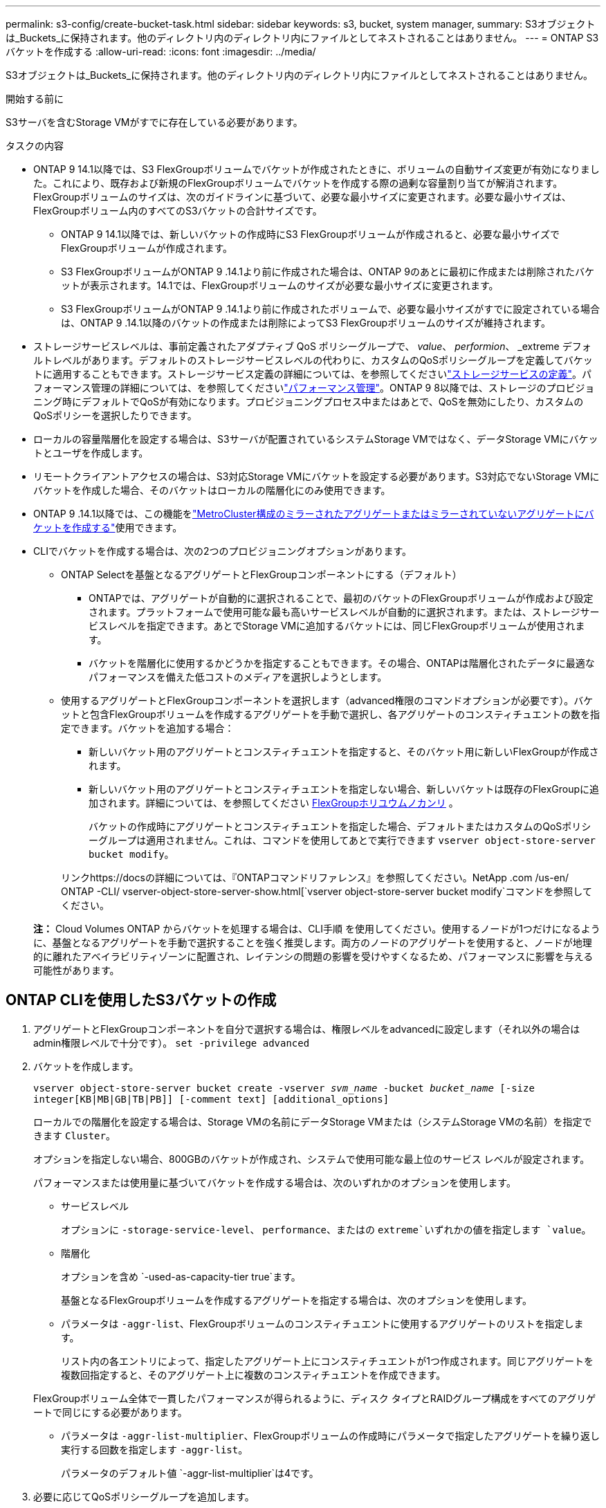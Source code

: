---
permalink: s3-config/create-bucket-task.html 
sidebar: sidebar 
keywords: s3, bucket, system manager, 
summary: S3オブジェクトは_Buckets_に保持されます。他のディレクトリ内のディレクトリ内にファイルとしてネストされることはありません。 
---
= ONTAP S3バケットを作成する
:allow-uri-read: 
:icons: font
:imagesdir: ../media/


[role="lead"]
S3オブジェクトは_Buckets_に保持されます。他のディレクトリ内のディレクトリ内にファイルとしてネストされることはありません。

.開始する前に
S3サーバを含むStorage VMがすでに存在している必要があります。

.タスクの内容
* ONTAP 9 14.1以降では、S3 FlexGroupボリュームでバケットが作成されたときに、ボリュームの自動サイズ変更が有効になりました。これにより、既存および新規のFlexGroupボリュームでバケットを作成する際の過剰な容量割り当てが解消されます。FlexGroupボリュームのサイズは、次のガイドラインに基づいて、必要な最小サイズに変更されます。必要な最小サイズは、FlexGroupボリューム内のすべてのS3バケットの合計サイズです。
+
** ONTAP 9 14.1以降では、新しいバケットの作成時にS3 FlexGroupボリュームが作成されると、必要な最小サイズでFlexGroupボリュームが作成されます。
** S3 FlexGroupボリュームがONTAP 9 .14.1より前に作成された場合は、ONTAP 9のあとに最初に作成または削除されたバケットが表示されます。14.1では、FlexGroupボリュームのサイズが必要な最小サイズに変更されます。
** S3 FlexGroupボリュームがONTAP 9 .14.1より前に作成されたボリュームで、必要な最小サイズがすでに設定されている場合は、ONTAP 9 .14.1以降のバケットの作成または削除によってS3 FlexGroupボリュームのサイズが維持されます。


* ストレージサービスレベルは、事前定義されたアダプティブ QoS ポリシーグループで、 _value_、 _performion_、 _extreme デフォルトレベルがあります。デフォルトのストレージサービスレベルの代わりに、カスタムのQoSポリシーグループを定義してバケットに適用することもできます。ストレージサービス定義の詳細については、を参照してくださいlink:storage-service-definitions-reference.html["ストレージサービスの定義"]。パフォーマンス管理の詳細については、を参照してくださいlink:../performance-admin/index.html["パフォーマンス管理"]。ONTAP 9 8以降では、ストレージのプロビジョニング時にデフォルトでQoSが有効になります。プロビジョニングプロセス中またはあとで、QoSを無効にしたり、カスタムのQoSポリシーを選択したりできます。


* ローカルの容量階層化を設定する場合は、S3サーバが配置されているシステムStorage VMではなく、データStorage VMにバケットとユーザを作成します。
* リモートクライアントアクセスの場合は、S3対応Storage VMにバケットを設定する必要があります。S3対応でないStorage VMにバケットを作成した場合、そのバケットはローカルの階層化にのみ使用できます。
* ONTAP 9 .14.1以降では、この機能をlink:create-bucket-mcc-task.html["MetroCluster構成のミラーされたアグリゲートまたはミラーされていないアグリゲートにバケットを作成する"]使用できます。
* CLIでバケットを作成する場合は、次の2つのプロビジョニングオプションがあります。
+
** ONTAP Selectを基盤となるアグリゲートとFlexGroupコンポーネントにする（デフォルト）
+
*** ONTAPでは、アグリゲートが自動的に選択されることで、最初のバケットのFlexGroupボリュームが作成および設定されます。プラットフォームで使用可能な最も高いサービスレベルが自動的に選択されます。または、ストレージサービスレベルを指定できます。あとでStorage VMに追加するバケットには、同じFlexGroupボリュームが使用されます。
*** バケットを階層化に使用するかどうかを指定することもできます。その場合、ONTAPは階層化されたデータに最適なパフォーマンスを備えた低コストのメディアを選択しようとします。


** 使用するアグリゲートとFlexGroupコンポーネントを選択します（advanced権限のコマンドオプションが必要です）。バケットと包含FlexGroupボリュームを作成するアグリゲートを手動で選択し、各アグリゲートのコンスティチュエントの数を指定できます。バケットを追加する場合：
+
*** 新しいバケット用のアグリゲートとコンスティチュエントを指定すると、そのバケット用に新しいFlexGroupが作成されます。
*** 新しいバケット用のアグリゲートとコンスティチュエントを指定しない場合、新しいバケットは既存のFlexGroupに追加されます。詳細については、を参照してください xref:../flexgroup/index.html[FlexGroupホリユウムノカンリ] 。
+
バケットの作成時にアグリゲートとコンスティチュエントを指定した場合、デフォルトまたはカスタムのQoSポリシーグループは適用されません。これは、コマンドを使用してあとで実行できます `vserver object-store-server bucket modify`。

+
リンクhttps://docsの詳細については、『ONTAPコマンドリファレンス』を参照してください。NetApp .com /us-en/ ONTAP -CLI/ vserver-object-store-server-show.html[`vserver object-store-server bucket modify`コマンドを参照してください。

+
*注：* Cloud Volumes ONTAP からバケットを処理する場合は、CLI手順 を使用してください。使用するノードが1つだけになるように、基盤となるアグリゲートを手動で選択することを強く推奨します。両方のノードのアグリゲートを使用すると、ノードが地理的に離れたアベイラビリティゾーンに配置され、レイテンシの問題の影響を受けやすくなるため、パフォーマンスに影響を与える可能性があります。









== ONTAP CLIを使用したS3バケットの作成

. アグリゲートとFlexGroupコンポーネントを自分で選択する場合は、権限レベルをadvancedに設定します（それ以外の場合はadmin権限レベルで十分です）。 `set -privilege advanced`
. バケットを作成します。
+
`vserver object-store-server bucket create -vserver _svm_name_ -bucket _bucket_name_ [-size integer[KB|MB|GB|TB|PB]] [-comment text] [additional_options]`

+
ローカルでの階層化を設定する場合は、Storage VMの名前にデータStorage VMまたは（システムStorage VMの名前）を指定できます `Cluster`。

+
オプションを指定しない場合、800GBのバケットが作成され、システムで使用可能な最上位のサービス レベルが設定されます。

+
パフォーマンスまたは使用量に基づいてバケットを作成する場合は、次のいずれかのオプションを使用します。

+
** サービスレベル
+
オプションに `-storage-service-level`、 `performance`、またはの `extreme`いずれかの値を指定します `value`。

** 階層化
+
オプションを含め `-used-as-capacity-tier true`ます。



+
基盤となるFlexGroupボリュームを作成するアグリゲートを指定する場合は、次のオプションを使用します。

+
** パラメータは `-aggr-list`、FlexGroupボリュームのコンスティチュエントに使用するアグリゲートのリストを指定します。
+
リスト内の各エントリによって、指定したアグリゲート上にコンスティチュエントが1つ作成されます。同じアグリゲートを複数回指定すると、そのアグリゲート上に複数のコンスティチュエントを作成できます。

+
FlexGroupボリューム全体で一貫したパフォーマンスが得られるように、ディスク タイプとRAIDグループ構成をすべてのアグリゲートで同じにする必要があります。

** パラメータは `-aggr-list-multiplier`、FlexGroupボリュームの作成時にパラメータで指定したアグリゲートを繰り返し実行する回数を指定します `-aggr-list`。
+
パラメータのデフォルト値 `-aggr-list-multiplier`は4です。



. 必要に応じてQoSポリシーグループを追加します。
+
`vserver object-store-server bucket modify -bucket _bucket_name_ -qos-policy-group _qos_policy_group_`

. バケットの作成を確認します。
+
`vserver object-store-server bucket show [-instance]`



.例
次の例では、Storage VM用のサイズの `1TB`バケットを作成し `vs1`、アグリゲートを指定しています。

この手順で説明されているコマンドの詳細については、をlink:https://docs.netapp.com/us-en/ontap-cli/["ONTAPコマンド リファレンス"^]参照してください。

[listing]
----
cluster-1::*> vserver object-store-server bucket create -vserver svm1.example.com -bucket testbucket -aggr-list aggr1 -size 1TB
----


== System Managerを使用したS3バケットの作成

. S3対応Storage VMに新しいバケットを追加する。
+
.. [ * ストレージ ] 、 [ バケット ] の順にクリックし、 [ * 追加 ] をクリックします。
.. 名前を入力し、Storage VMを選択してサイズを入力します。
+
*** この時点で * Save * をクリックすると、次のデフォルト設定でバケットが作成されます。
+
**** グループポリシーがすでに有効になっていないかぎり、バケットへのアクセスはユーザに許可されません。
+

NOTE: オブジェクトストレージへのアクセスが無制限になるため、S3 rootユーザを使用してONTAPオブジェクトストレージの管理と権限の共有を行わないでください。代わりに、管理Privilegesを割り当てたユーザまたはグループを作成します。

**** システムで使用可能な最高のサービス品質（パフォーマンス）レベル。


*** [保存]*をクリックして、これらのデフォルト値でバケットを作成します。








=== 追加の権限と制限を設定する

バケットの設定時に*[その他のオプション]*をクリックすると、オブジェクトロック、ユーザ権限、パフォーマンスレベルを設定できます。設定はあとで変更することもできます。

S3 オブジェクトストアを FabricPool の階層化に使用する場合は、パフォーマンスサービスレベルではなく、階層化に * 使用（階層化データのパフォーマンスが最適な低コストのメディアを使用）を選択することを検討してください。

後でリカバリするためにオブジェクトのバージョン管理を有効にする場合は、*バージョン管理を有効にする*を選択します。バケットでオブジェクトのロックを有効にすると、バージョン管理がデフォルトで有効になります。オブジェクトのバージョン管理の詳細については、を参照して https://docs.aws.amazon.com/AmazonS3/latest/userguide/Versioning.html["AmazonのS3バケットでのバージョン管理の使用"]ください。

9.14.1以降では、S3バケットでオブジェクトロックがサポートされます。S3オブジェクトロックには標準のSnapLockライセンスが必要です。このライセンスはに含まれていlink:../system-admin/manage-licenses-concept.html["ONTAP One"]ます。ONTAP Oneよりも前のリリースでは、SnapLockライセンスはSecurity and Compliance Bundleに含まれていました。Security and Compliance Bundleの提供は終了しましたが、引き続き有効です。現在は必須ではありませんが、既存のお客様は選択できます https://docs.netapp.com/us-en/ontap/system-admin/download-nlf-task.html["ONTAP Oneへのアップグレード"]。バケットでオブジェクトのロックを有効にする場合は、を実行して https://docs.netapp.com/us-en/ontap/system-admin/manage-license-task.html["SnapLockライセンスがインストールされていることの確認"]ください。SnapLockライセンスがインストールされていない場合は https://docs.netapp.com/us-en/ontap/system-admin/install-license-task.html["インストール"]、オブジェクトロックを有効にする前にライセンスが必要です。SnapLockライセンスがインストールされていることを確認したら、バケット内のオブジェクトが削除または上書きされないように保護するには、*[オブジェクトのロックを有効にする]*を選択します。ロックは、すべてのバージョンまたは特定のバージョンのオブジェクトで有効にできます。また、クラスタノードのSnapLock Complianceクロックが初期化されている場合にのみ有効にできます。次の手順を実行します。

. クラスタのいずれのノードでもSnapLockコンプライアンスクロックが初期化されていない場合は、*[Initialize SnapLock Compliance Clock]*ボタンが表示されます。クラスタノードのSnapLockコンプライアンスクロックを初期化するには、*[ SnapLockコンプライアンスクロックの初期化]*をクリックします。
. オブジェクトに対して_ Write Once、Read Many（WORM）_権限を許可する時間ベースのロックを有効にするには、* Governance *モードを選択します。Governance_modeであっても、特定の権限を持つ管理者ユーザがオブジェクトを削除できます。
. オブジェクトに対してより厳密な削除ルールと更新ルールを割り当てる場合は、*準拠*モードを選択します。このモードのオブジェクトロックでは、指定した保持期間が終了した時点でのみオブジェクトを期限切れにできます。保持期間を指定しないかぎり、オブジェクトは無期限にロックされたままになります。
. 一定期間ロックを有効にする場合は、ロックの保持期間を日単位または年単位で指定します。
+

NOTE: ロックは、バージョン管理に対応しているS3バケットとバージョン管理に対応していないS3バケットに適用されます。オブジェクト ロックは、NASオブジェクトには適用されません。



バケットの保護と権限の設定、およびパフォーマンス サービス レベルを設定できます。


NOTE: 権限を設定するには、事前にユーザとグループを作成しておく必要があります。

詳細については、を参照してください link:../s3-snapmirror/create-remote-mirror-new-bucket-task.html["新しいバケットのミラーを作成"]。



=== バケットへのアクセスを確認

S3クライアントアプリケーション（ONTAP S3または外部のサードパーティアプリケーション）では、次のように入力して、新しく作成したバケットへのアクセスを確認できます。

* S3サーバのCA証明書。
* ユーザのアクセスキーとシークレットキー。
* S3サーバのFQDN名とバケット名。

